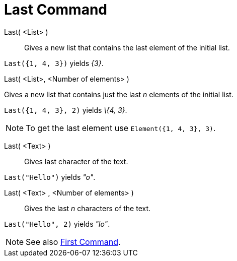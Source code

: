 = Last Command

Last( <List> )::
  Gives a new list that contains the last element of the initial list.

[EXAMPLE]
====

`Last({1, 4, 3})` yields _\{3}_.

====

Last( <List>, <Number of elements> )

Gives a new list that contains just the last _n_ elements of the initial list.

[EXAMPLE]
====

`Last({1, 4, 3}, 2)` yields _\{4, 3}_.

====

[NOTE]
====

To get the last element use `Element({1, 4, 3}, 3)`.

====

Last( <Text> )::
  Gives last character of the text.

[EXAMPLE]
====

`Last("Hello")` yields _"o"_.

====

Last( <Text> , <Number of elements> )::
  Gives the last _n_ characters of the text.

[EXAMPLE]
====

`Last("Hello", 2)` yields _"lo"_.

====

[NOTE]
====

See also xref:/commands/First_Command.adoc[First Command].

====
